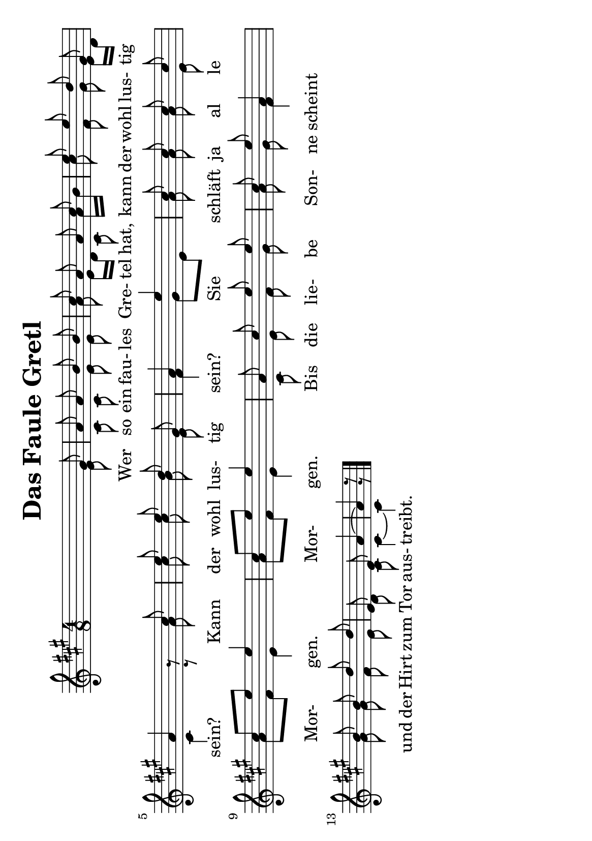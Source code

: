 % LilyBin
\version "2.18.2"
\language "german"
\header {
	title = "Das Faule Gretl"
	tagline = ""
}
\score{
	\new Staff <<
		\set Staff.midiInstrument = "french horn"
		\new Voice = "first"
    	\relative {
			\key a \major
			\voiceOne
			\autoBeamOff
			\time 4/8
			s8 s8 s8 gis'8             | %m1
			a8 a8 b8 b8                | %m2
			cis8 a8 a8 cis8            | %m3
			e8 e8 d8 gis,8 \break      | %m4
			a4 a8\rest cis8            | %m5
			e8 e8 d8 gis,8             | %m6
			a4 e'4                     | %m7
			cis8 cis8 cis8 cis8 \break | %m8
			cis8[ e8] e4               | %m9
			cis8[ e8] e4               | %m10
			a,8 cis8 e8 e8             | %m11
			cis8 e8 a,4         \break | %m12
			b8 b8 d8 d8                | %m13
			e,8 e8 a4 ~                | %m14
			a4 d8\rest           \bar "|." %m15
		}
		
		\new Voice= "second"
		\relative {
			\voiceTwo
			\autoBeamOff
			s8 s8 s8 e'8                     %m1
			cis8 cis8 e8 e8                  %m2
			a8 e16[ d16] cis8 a'16[ b16]     %m3
			cis8 fis,8 gis8 e16[ d16] \break %m4
			cis4 cis8\rest a'8               %m5
			cis8 cis8 b8 e,8                 %m6
			fis4 gis8[ e8]                   %m7
			a8 a8 a8 e8               \break %m8
			a8[ fis8] e4                     %m9
			a8[ fis8] e4                     %m10
			cis8 e8 fis8 gis8                %m11
			a8 gis8 fis4              \break %m12
			gis8 gis8 fis8 e8                %m13
			d8 cis8 cis4 ~                   %m14
			cis4 gis'8\rest                  %m15
		}
		
		\addlyrics {
			Wer so ein fau- les Gre- tel hat,
			kann der wohl lus- tig sein?
			Kann der wohl lus- tig sein?
			Sie schläft ja al le Mor- gen. Mor- gen.
			Bis die lie- be Son- ne scheint
			und der Hirt zum Tor aus- treibt.
		}
	>>

	\layout {
		#(set-default-paper-size "a5" 'landscape)
		indent = #30
		ragged-last = ##t
	}
	
	\midi {
		\tempo 2 = 24
	}
}
